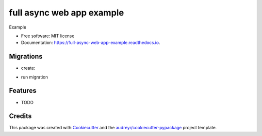 ===============================
full async web app example
===============================


.. image:: https://img.shields.io/pypi/v/full_async_web_app_example.svg
        :target: https://pypi.python.org/pypi/full_async_web_app_example

.. image:: https://img.shields.io/travis/beetleman/full_async_web_app_example.svg
        :target: https://travis-ci.org/beetleman/full_async_web_app_example

.. image:: https://readthedocs.org/projects/full-async-web-app-example/badge/?version=latest
        :target: https://full-async-web-app-example.readthedocs.io/en/latest/?badge=latest
        :alt: Documentation Status

.. image:: https://pyup.io/repos/github/beetleman/full_async_web_app_example/shield.svg
     :target: https://pyup.io/repos/github/beetleman/full_async_web_app_example/
     :alt: Updates


Example


* Free software: MIT license
* Documentation: https://full-async-web-app-example.readthedocs.io.

Migrations
----------

* create:
.. code-block:: bash
   docker-compose exec app bash migrate_create.sh migration-name

* run migration
.. code-block:: bash
   docker-compose exec app bash migrate_run.sh

Features
--------

* TODO

Credits
---------

This package was created with Cookiecutter_ and the `audreyr/cookiecutter-pypackage`_ project template.

.. _Cookiecutter: https://github.com/audreyr/cookiecutter
.. _`audreyr/cookiecutter-pypackage`: https://github.com/audreyr/cookiecutter-pypackage
